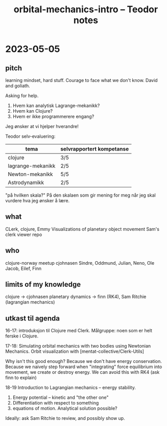 #+title: orbital-mechanics-intro -- Teodor notes

* 2023-05-05
** pitch
learning mindset, hard stuff.
Courage to face what we don't know.
David and goliath.

Asking for help.

1. Hvem kan analytisk Lagrange-mekanikk?
2. Hvem kan Clojure?
3. Hvem er ikke programmerere engang?

Jeg ønsker at vi hjelper hverandre!

Teodor selv-evaluering:

| tema              | selvrapportert kompetanse |
|-------------------+---------------------------|
| clojure           | 3/5                       |
| lagrange-mekanikk | 2/5                       |
| Newton-mekanikk   | 5/5                       |
| Astrodynamikk     | 2/5                       |

"på hvilken skala?"
På den skalaen som gir mening for meg når jeg skal vurdere hva jeg ønsker å lære.
** what
CLerk, clojure, Emmy
Visualizations of planetary object movement
Sam's clerk viewer repo
** who
clojure-norway meetup
cjohnasen
Sindre, Oddmund, Julian, Neno, Ole Jacob, Eilef, Finn
** limits of my knowledge
clojure -> cjohnasen
planetary dynamics -> finn (RK4), Sam Ritchie (lagrangian mechanics)
** utkast til agenda
16-17: introduksjon til Clojure med Clerk.
Målgruppe: noen som er helt ferske i Clojure.

17-18: Simulating orbital mechanics with two bodies using Newtonian Mechanics.
Orbit visualization with [mentat-collective/Clerk-Utils]

Why isn't this good enough?
Because we don't have energy conservation.
Because we naively step forward when "integrating" force equilibrium into movement, we create or destroy energy.
We can avoid this with RK4 (ask finn to explain)

18-19 Introduction to Lagrangian mechanics -- energy stability.

1. Energy potential -- kinetic and "the other one"
2. Differentiation with respect to something
3. equations of motion. Analytical solution possible?

Ideally: ask Sam Ritchie to review, and possibly show up.
